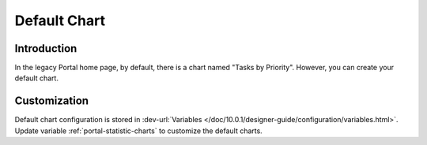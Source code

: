 .. _customization-default-chart:

Default Chart
=============

.. _customization-default-chart-introduction:

Introduction
------------

In the legacy Portal home page, by default, there is a chart named "Tasks by
Priority". However, you can create your default chart.

.. _customization-default-chart-customization:

Customization
-------------

Default chart configuration is stored in 
:dev-url:`Variables </doc/10.0.1/designer-guide/configuration/variables.html>`.
Update variable :ref:`portal-statistic-charts` to customize the default charts.
